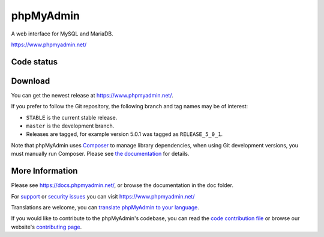 phpMyAdmin
==========

A web interface for MySQL and MariaDB.

https://www.phpmyadmin.net/

Code status
-----------

.. image:: https://github.com/phpmyadmin/phpmyadmin/actions/workflows/tests.yml/badge.svg?branch=master
    :alt: Testsuite
    :target: https://github.com/phpmyadmin/phpmyadmin/actions/workflows/tests.yml?query=branch%3Amaster

.. image:: https://github.com/phpmyadmin/phpmyadmin/actions/workflows/test-selenium.yml/badge.svg?branch=master
    :alt: End-to-End tests
    :target: https://github.com/phpmyadmin/phpmyadmin/actions/workflows/test-selenium.yml?query=branch%3Amaster

.. image:: https://readthedocs.org/projects/phpmyadmin/badge/?version=latest
    :target: https://docs.phpmyadmin.net/en/latest/
    :alt: Documentation build status

.. image:: https://hosted.weblate.org/widgets/phpmyadmin/-/master/svg-badge.svg
    :alt: Translation status
    :target: https://hosted.weblate.org/engage/phpmyadmin/?utm_source=widget

.. image:: https://codecov.io/gh/phpmyadmin/phpmyadmin/branch/master/graph/badge.svg
    :alt: Coverage percentage
    :target: https://codecov.io/gh/phpmyadmin/phpmyadmin

.. image:: https://scrutinizer-ci.com/g/phpmyadmin/phpmyadmin/badges/quality-score.png
    :alt: Code quality score
    :target: https://scrutinizer-ci.com/g/phpmyadmin/phpmyadmin/

.. image:: https://bestpractices.coreinfrastructure.org/projects/213/badge
    :alt: CII Best Practices
    :target: https://bestpractices.coreinfrastructure.org/projects/213

.. image:: https://shepherd.dev/github/phpmyadmin/phpmyadmin/coverage.svg
    :alt: Type coverage
    :target: https://shepherd.dev/github/phpmyadmin/phpmyadmin

.. image:: https://badge.stryker-mutator.io/github.com/phpmyadmin/phpmyadmin/master
    :alt: Infection MSI
    :target: https://infection.github.io


Download
--------

You can get the newest release at https://www.phpmyadmin.net/.

If you prefer to follow the Git repository, the following branch and tag names may be of interest:

* ``STABLE`` is the current stable release.
* ``master`` is the development branch.
* Releases are tagged, for example version 5.0.1 was tagged as ``RELEASE_5_0_1``.

Note that phpMyAdmin uses `Composer <https://getcomposer.org/>`_ to manage library dependencies, when using Git
development versions, you must manually run Composer.
Please see `the documentation <https://docs.phpmyadmin.net/en/latest/setup.html#installing-from-git>`_ for details.

More Information
----------------

Please see https://docs.phpmyadmin.net/, or browse the documentation in the doc folder.

For `support <https://www.phpmyadmin.net/support/>`_ or `security issues <https://www.phpmyadmin.net/security/>`_ you can visit https://www.phpmyadmin.net/

Translations are welcome, you can `translate phpMyAdmin to your language <https://hosted.weblate.org/projects/phpmyadmin/>`_.

If you would like to contribute to the phpMyAdmin's codebase, you can read the `code contribution file <CONTRIBUTING.md>`_ or browse our website's `contributing page <https://www.phpmyadmin.net/contribute/>`_.
